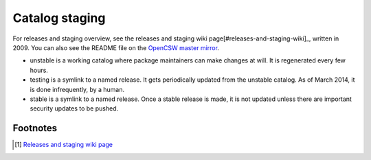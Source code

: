 ---------------
Catalog staging
---------------

For releases and staging overview, see the releases and staging wiki
page[#releases-and-staging-wiki]_, written in 2009. You can also see the README
file on the `OpenCSW master mirror`_.

* unstable is a working catalog where package maintainers can make changes at
  will. It is regenerated every few hours.
* testing is a symlink to a named release. It gets periodically updated from the
  unstable catalog. As of March 2014, it is done infrequently, by a human.
* stable is a symlink to a named release. Once a stable release is made, it is
  not updated unless there are important security updates to be pushed.

Footnotes
---------
.. [#releases-and-staging-wiki]
   `Releases and staging wiki page`_
.. _Releases and staging wiki page:
   http://sourceforge.net/apps/trac/gar/browser/csw/mgar/gar/v2/
   lib/python/sharedlib_utils_test.py#L13
.. _OpenCSW master mirror:
   http://mirror.opencsw.org/opencsw/
